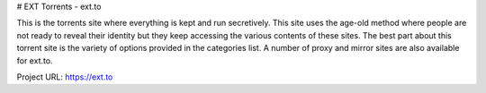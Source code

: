 # EXT Torrents - ext.to

This is the torrents site where everything is kept and run secretively. This site uses the age-old method where people are not ready to reveal their identity but they keep accessing the various contents of these sites. The best part about this torrent site is the variety of options provided in the categories list. A number of proxy and mirror sites are also available for ext.to. 

Project URL: https://ext.to
